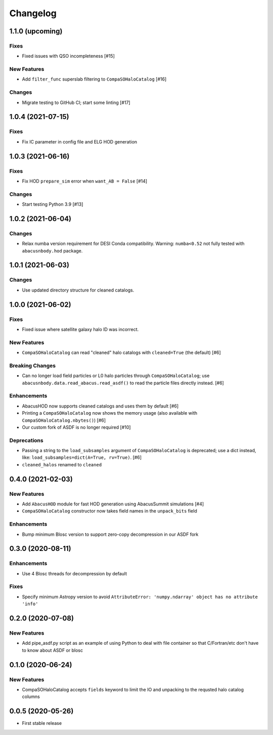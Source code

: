 Changelog
=========
1.1.0 (upcoming)
----------------

Fixes
~~~~~
- Fixed issues with QSO incompleteness [#15]

New Features
~~~~~~~~~~~~
- Add ``filter_func`` superslab filtering to ``CompaSOHaloCatalog`` [#16]

Changes
~~~~~~~
- Migrate testing to GitHub CI; start some linting [#17]

1.0.4 (2021-07-15)
------------------

Fixes
~~~~~
- Fix IC parameter in config file and ELG HOD generation

1.0.3 (2021-06-16)
------------------

Fixes
~~~~~
- Fix HOD ``prepare_sim`` error when ``want_AB = False`` [#14]

Changes
~~~~~~~
- Start testing Python 3.9 [#13]

1.0.2 (2021-06-04)
------------------

Changes
~~~~~~~
- Relax numba version requirement for DESI Conda compatibility. Warning: ``numba<0.52`` not fully tested with ``abacusnbody.hod`` package.


1.0.1 (2021-06-03)
------------------

Changes
~~~~~~~
- Use updated directory structure for cleaned catalogs.

1.0.0 (2021-06-02)
------------------

Fixes
~~~~~
- Fixed issue where satellite galaxy halo ID was incorrect. 
  
New Features
~~~~~~~~~~~~
- ``CompaSOHaloCatalog`` can read "cleaned" halo catalogs with ``cleaned=True`` (the default) [#6]

Breaking Changes
~~~~~~~~~~~~~~~~
- Can no longer load field particles or L0 halo particles through ``CompaSOHaloCatalog``; use
  ``abacusnbody.data.read_abacus.read_asdf()`` to read the particle files directly instead. [#6]

Enhancements
~~~~~~~~~~~~
- AbacusHOD now supports cleaned catalogs and uses them by default [#6]

- Printing a ``CompaSOHaloCatalog`` now shows the memory usage (also available with ``CompaSOHaloCatalog.nbytes()``) [#6]

- Our custom fork of ASDF is no longer required [#10]

Deprecations
~~~~~~~~~~~~
- Passing a string to the ``load_subsamples`` argument of ``CompaSOHaloCatalog`` is deprecated;
  use a dict instead, like: ``load_subsamples=dict(A=True, rv=True)``. [#6]
  
- ``cleaned_halos`` renamed to ``cleaned``

0.4.0 (2021-02-03)
------------------

New Features
~~~~~~~~~~~~
- Add ``AbacusHOD`` module for fast HOD generation using AbacusSummit simulations [#4]

- ``CompaSOHaloCatalog`` constructor now takes field names in the ``unpack_bits`` field

Enhancements
~~~~~~~~~~~~
- Bump minimum Blosc version to support zero-copy decompression in our ASDF fork

0.3.0 (2020-08-11)
------------------

Enhancements
~~~~~~~~~~~~
- Use 4 Blosc threads for decompression by default

Fixes
~~~~~
- Specify minimum Astropy version to avoid
  ``AttributeError: 'numpy.ndarray' object has no attribute 'info'``
  
0.2.0 (2020-07-08)
------------------

New Features
~~~~~~~~~~~~
- Add pipe_asdf.py script as an example of using Python to deal with file container
  so that C/Fortran/etc don't have to know about ASDF or blosc

0.1.0 (2020-06-24)
------------------

New Features
~~~~~~~~~~~~
- CompaSOHaloCatalog accepts ``fields`` keyword to limit the IO and unpacking to
  the requsted halo catalog columns

0.0.5 (2020-05-26)
------------------

- First stable release
